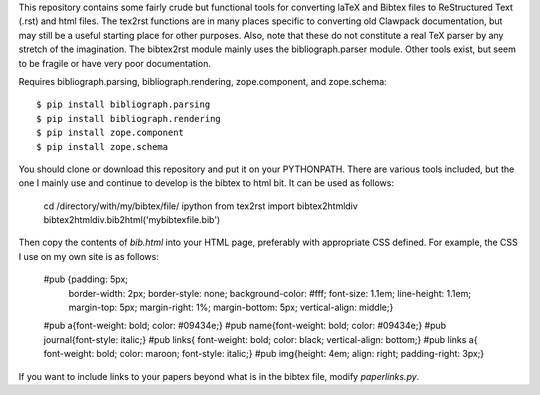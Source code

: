 This repository contains some fairly crude but functional tools for converting
laTeX and Bibtex files to ReStructured Text (.rst) and html files. The tex2rst functions
are in many places specific to converting old Clawpack documentation, but may
still be a useful starting place for other purposes. Also, note that these do
not constitute a real TeX parser by any stretch of the imagination. The
bibtex2rst module mainly uses the bibliograph.parser module. Other tools exist,
but seem to be fragile or have very poor documentation.

Requires bibliograph.parsing, bibliograph.rendering, zope.component, and zope.schema::

    $ pip install bibliograph.parsing
    $ pip install bibliograph.rendering
    $ pip install zope.component
    $ pip install zope.schema

You should clone or download this repository and put it on your PYTHONPATH.
There are various tools included, but the one I mainly use and continue
to develop is the bibtex to html bit.  It can be used as follows:

    cd /directory/with/my/bibtex/file/
    ipython
    from tex2rst import bibtex2htmldiv
    bibtex2htmldiv.bib2html('mybibtexfile.bib')

Then copy the contents of `bib.html` into your HTML page, preferably
with appropriate CSS defined.  For example, the CSS I use on my own site
is as follows:

    #pub {padding: 5px; 
          border-width: 2px; 
          border-style: none; 
          background-color: #fff; 
          font-size: 1.1em;
          line-height: 1.1em;
          margin-top: 5px;
          margin-right: 1%;
          margin-bottom: 5px;
          vertical-align: middle;}

    #pub a{font-weight: bold; color: #09434e;}
    #pub name{font-weight: bold; color: #09434e;}
    #pub journal{font-style: italic;}
    #pub links{ font-weight: bold; color: black; vertical-align: bottom;}
    #pub links a{ font-weight: bold; color: maroon; font-style: italic;}
    #pub img{height: 4em; align: right; padding-right: 3px;}

If you want to include links to your papers beyond what is in the bibtex file,
modify `paperlinks.py`.

